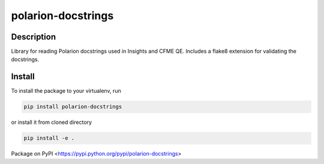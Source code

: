 polarion-docstrings
===================

.. image:: https://gitlab.com/mkourim/polarion_docstrings/badges/master/pipeline.svg
    :target: https://gitlab.com/mkourim/polarion_docstrings/commits/master
    :alt: pipeline status

.. image:: https://gitlab.com/mkourim/polarion_docstrings/badges/master/coverage.svg
    :target: https://gitlab.com/mkourim/polarion_docstrings/commits/master
    :alt: coverage report

.. image:: https://img.shields.io/pypi/v/polarion-docstrings.svg
    :target: https://pypi.python.org/pypi/polarion-docstrings
    :alt: Version

.. image:: https://img.shields.io/pypi/pyversions/polarion-docstrings.svg
    :target: https://pypi.python.org/pypi/polarion-docstrings
    :alt: Supported Python Versions

.. image:: https://img.shields.io/badge/code%20style-black-000000.svg
    :target: https://github.com/ambv/black
    :alt: Code style: black

Description
-----------
Library for reading Polarion docstrings used in Insights and CFME QE. Includes a flake8 extension for validating the docstrings.

Install
-------
To install the package to your virtualenv, run

.. code-block::

    pip install polarion-docstrings

or install it from cloned directory

.. code-block::

    pip install -e .

Package on PyPI <https://pypi.python.org/pypi/polarion-docstrings>
